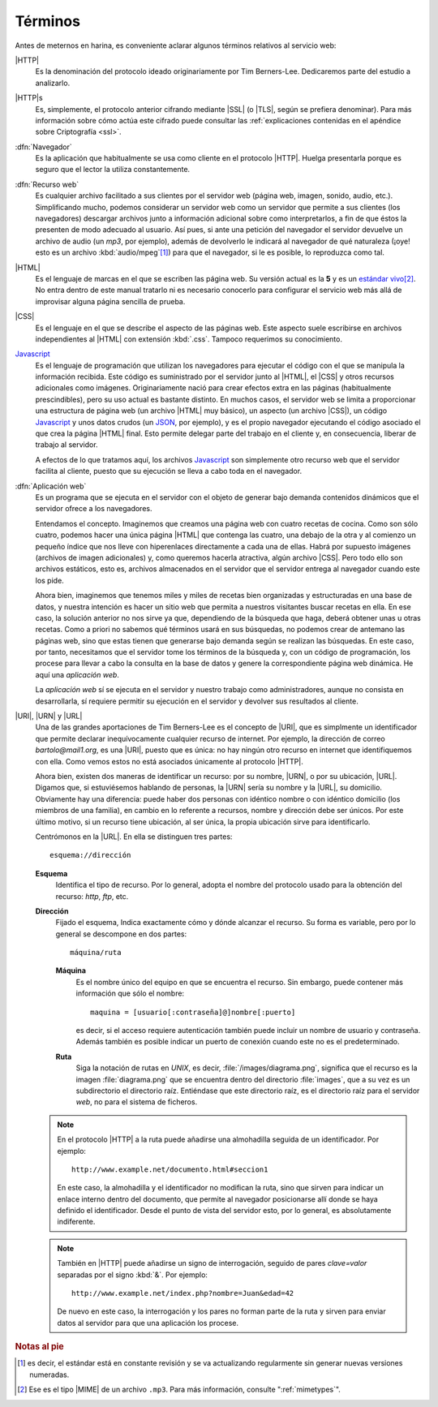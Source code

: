 Términos
========
Antes de meternos en harina, es conveniente aclarar algunos
términos relativos al servicio web:

|HTTP|
    Es la denominación del protocolo ideado originariamente por
    Tim Berners-Lee. Dedicaremos parte del estudio a analizarlo.

|HTTP|\ s
    Es, simplemente, el protocolo anterior cifrando mediante
    |SSL| (o |TLS|, según se prefiera denominar). Para más
    información sobre cómo actúa este cifrado puede consultar las
    :ref:`explicaciones contenidas en el apéndice sobre
    Criptografía <ssl>`.

:dfn:`Navegador`
    Es la aplicación que habitualmente se usa como cliente en el
    protocolo |HTTP|. Huelga presentarla porque es seguro que el
    lector la utiliza constantemente.

:dfn:`Recurso web`
    Es cualquier archivo facilitado a sus clientes por el
    servidor web (página web, imagen, sonido, audio, etc.).
    Simplificando mucho, podemos considerar un servidor web como
    un servidor que permite a sus clientes (los navegadores)
    descargar archivos junto a información adicional sobre como
    interpretarlos, a fin de que éstos la presenten de modo
    adecuado al usuario. Así pues, si ante una petición del
    navegador el servidor devuelve un archivo de audio (un *mp3*,
    por ejemplo), además de devolverlo le indicará al navegador
    de qué naturaleza (¡oye! esto es un archivo
    :kbd:`audio/mpeg`\ [#]_) para que el navegador, si le es
    posible, lo reproduzca como tal.

|HTML|
    Es el lenguaje de marcas en el que se escriben las página
    web. Su versión actual es la **5** y es un `estándar vivo
    <https://html.spec.whatwg.org/>`_\ [#]_. No entra dentro de este
    manual tratarlo ni es necesario conocerlo para configurar el
    servicio web más allá de improvisar alguna página sencilla de
    prueba.

|CSS|
    Es el lenguaje en el que se describe el aspecto de las
    páginas web. Este aspecto suele escribirse en archivos
    independientes al |HTML| con extensión :kbd:`.css`. Tampoco
    requerimos su conocimiento.

`Javascript`_
    Es el lenguaje de programación que utilizan los navegadores
    para ejecutar el código con el que se manipula la información
    recibida. Este código es suministrado por el servidor junto
    al |HTML|, el |CSS| y otros recursos adicionales como
    imágenes. Originariamente nació para crear efectos extra en
    las páginas (habitualmente prescindibles), pero su uso actual
    es bastante distinto. En muchos casos, el servidor web se
    limita a proporcionar una estructura de página web (un
    archivo |HTML| muy básico), un aspecto (un archivo |CSS|), un
    código Javascript_ y unos datos crudos (un `JSON
    <https://developer.mozilla.org/es/docs/Learn/JavaScript/Objects/JSON>`_,
    por ejemplo), y es el propio navegador ejecutando el código
    asociado el que crea la página |HTML| final. Esto permite
    delegar parte del trabajo en el cliente y, en consecuencia,
    liberar de trabajo al servidor.

    A efectos de lo que tratamos aquí, los archivos Javascript_
    son simplemente otro recurso web que el servidor facilita al
    cliente, puesto que su ejecución se lleva a cabo toda en el
    navegador.

:dfn:`Aplicación web`
    Es un programa que se ejecuta en el servidor con el objeto de
    generar bajo demanda contenidos dinámicos que el servidor
    ofrece a los navegadores.

    Entendamos el concepto. Imaginemos que creamos una página web
    con cuatro recetas de cocina. Como son sólo cuatro, podemos
    hacer una única página |HTML| que contenga las cuatro, una debajo
    de la otra y al comienzo un pequeño índice que nos lleve con
    hiperenlaces directamente a cada una de ellas. Habrá por
    supuesto imágenes (archivos de imagen adicionales) y, como
    queremos hacerla atractiva, algún archivo |CSS|. Pero todo
    ello son archivos estáticos, esto es, archivos almacenados en
    el servidor que el servidor entrega al navegador cuando este
    los pide.

    Ahora bien, imaginemos que tenemos miles y miles de recetas
    bien organizadas y estructuradas en una base de datos, y
    nuestra intención es hacer un sitio web que permita a
    nuestros visitantes buscar recetas en ella. En ese caso, la
    solución anterior no nos sirve ya que, dependiendo de la
    búsqueda que haga, deberá obtener unas u otras recetas. Como
    a priori no sabemos qué términos usará en sus búsquedas, no
    podemos crear de antemano las páginas web, sino que estas
    tienen que generarse bajo demanda según se realizan las
    búsquedas. En este caso, por tanto, necesitamos que el
    servidor tome los términos de la búsqueda y, con un código de
    programación, los procese para llevar a cabo la consulta en
    la base de datos y genere la correspondiente página web
    dinámica. He aquí una *aplicación web*.

    La *aplicación web* sí se ejecuta en el servidor y nuestro
    trabajo como administradores, aunque no consista en
    desarrollarla, sí requiere permitir su ejecución en el
    servidor y devolver sus resultados al cliente.

|URI|, |URN| y |URL|
    Una de las grandes aportaciones de Tim Berners-Lee es el
    concepto de |URI|, que es simplmente  un identificador que
    permite declarar inequívocamente cualquier recurso de
    internet. Por ejemplo, la dirección de correo
    *bartolo@mail1.org*, es una |URI|, puesto que es única: no
    hay ningún otro recurso en internet que identifiquemos con
    ella. Como vemos estos no está asociados únicamente al
    protocolo |HTTP|.

    Ahora bien, existen dos maneras de identificar un recurso:
    por su nombre, |URN|, o por su ubicación, |URL|. Digamos que,
    si estuviésemos hablando de personas, la |URN| sería su
    nombre y la |URL|, su domicilio. Obviamente hay una
    diferencia: puede haber dos personas con idéntico nombre o
    con idéntico domicilio (los miembros de una familia), en
    cambio en lo referente a recursos, nombre y dirección debe
    ser únicos. Por este último motivo, si un recurso tiene
    ubicación, al ser única, la propia ubicación sirve para
    identificarlo.

    Centrómonos en la |URL|. En ella se distinguen tres partes::

       esquema://dirección

    **Esquema**
       Identifica el tipo de recurso. Por lo general, adopta el nombre del protocolo
       usado para la obtención del recurso: *http*, *ftp*, etc.

    **Dirección**
       Fijado el esquema, Indica exactamente cómo y dónde alcanzar el recurso. Su
       forma es variable, pero por lo general se descompone en dos partes::

          máquina/ruta

       **Máquina**
          Es el nombre único del equipo en que se encuentra el recurso. Sin embargo,
          puede contener más información que sólo el nombre::

             maquina = [usuario[:contraseña]@]nombre[:puerto]

          es decir, si el acceso requiere autenticación también puede incluir un
          nombre de usuario y contraseña. Además también es posible indicar un
          puerto de conexión cuando este no es el predeterminado.

       **Ruta**
          Siga la notación de rutas en *UNIX*, es decir, :file:`/images/diagrama.png`,
          significa que el recurso es la imagen :file:`diagrama.png` que se
          encuentra dentro del directorio :file:`images`, que a su vez es un
          subdirectorio el directorio raíz. Entiéndase que este directorio raíz, es
          el directorio raíz para el servidor *web*, no para el sistema de ficheros.

    .. note:: En el protocolo |HTTP| a la ruta puede añadirse una almohadilla
       seguida de un identificador. Por ejemplo::

          http://www.example.net/documento.html#seccion1

       En este caso, la almohadilla y el identificador no modifican la ruta, sino
       que sirven para indicar un enlace interno dentro del documento, que permite
       al navegador posicionarse allí donde se haya definido el identificador. Desde
       el punto de vista del servidor esto, por lo general, es absolutamente
       indiferente.

    .. note:: También en |HTTP| puede añadirse un signo de interrogación, seguido de
       pares *clave=valor* separadas por el signo :kbd:`&`. Por ejemplo::

          http://www.example.net/index.php?nombre=Juan&edad=42

       De nuevo en este caso, la interrogación y los pares no forman parte de la
       ruta y sirven para enviar datos al servidor para que una aplicación los
       procese.

.. rubric:: Notas al pie

.. [#] es decir, el estándar está en constante revisión y se va
   actualizando regularmente sin generar nuevas versiones
   numeradas.
.. [#] Ese es el tipo |MIME| de un archivo ``.mp3``. Para más
   información, consulte ":ref:`mimetypes`".

.. |URI| replace:: :abbr:`URI (Uniform Resource Identifier)`
.. |URN| replace:: :abbr:`URN (Uniform Resource Name)`
.. |URL| replace:: :abbr:`URL (Uniform Resource Locator)`
.. |CSS| replace:: :abbr:`CSS (Cascading Style Sheets)`
.. |HTML| replace:: :abbr:`HTML (HyperText Markup Language)`
.. |SSL| replace:: :abbr:`SSL (Secure Sockets Layer)`
.. |TLS| replace:: :abbr:`TLS (Transport Layer Security)`
.. |MIME| replace:: :abbr:`MIME (Multipurpose Internet Mail Extensions)`

.. _Javascript: https://www.javascript.com/
